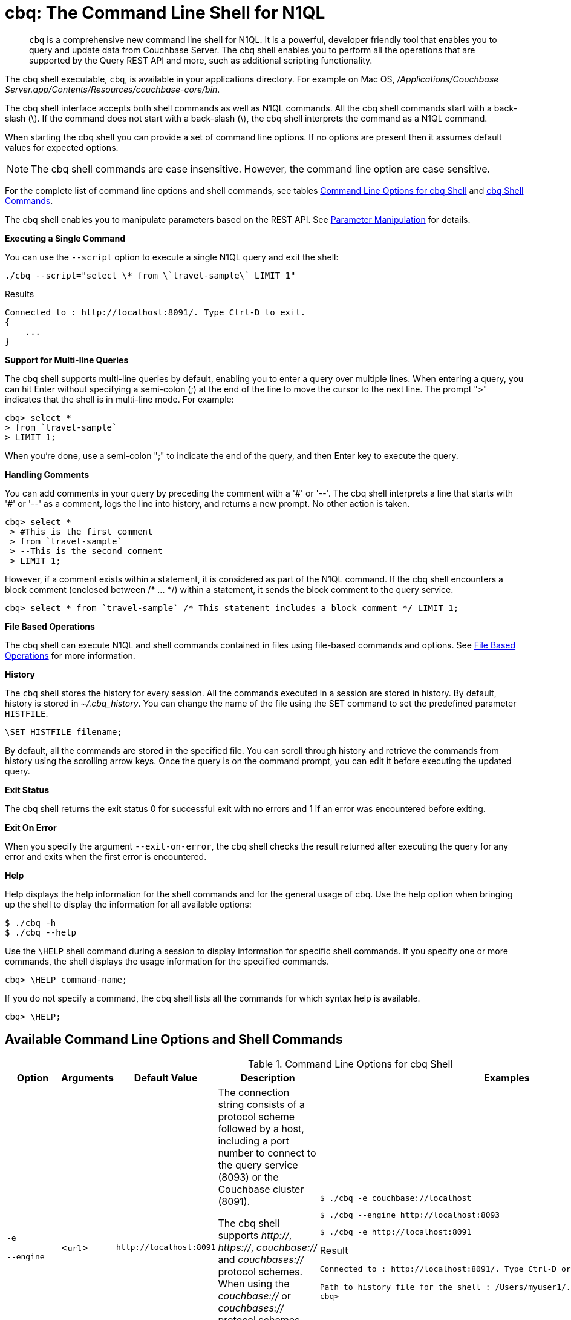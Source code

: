 [#topic_bzd_zwr_w5]
= cbq: The Command Line Shell for N1QL

[abstract]
[.cmd]`cbq` is a comprehensive new command line shell for N1QL.
It is a powerful, developer friendly tool that enables you to query and update data from Couchbase Server.
The cbq shell enables you to perform all the operations that are supported by the Query REST API and more, such as additional scripting functionality.

The cbq shell executable, [.cmd]`cbq`, is available in your applications directory.
For example on Mac OS, [.path]_/Applications/Couchbase Server.app/Contents/Resources/couchbase-core/bin_.

The cbq shell interface accepts both shell commands as well as N1QL commands.
All the cbq shell commands start with a back-slash (\).
If the command does not start with a back-slash (\), the cbq shell interprets the command as a N1QL command.

When starting the cbq shell you can provide a set of command line options.
If no options are present then it assumes default values for expected options.

NOTE: The cbq shell commands are case insensitive.
However, the command line option are case sensitive.

For the complete list of command line options and shell commands, see tables <<table_a3h_rhz_dw>> and <<table_htk_hgc_fw>>.

The cbq shell enables you to manipulate parameters based on the REST API.
See <<cbq-parameter-manipulation>> for details.

*Executing a Single Command*

You can use the [.param]`--script` option to execute a single N1QL query and exit the shell:

----
./cbq --script="select \* from \`travel-sample\` LIMIT 1"
----

.Results
----
Connected to : http://localhost:8091/. Type Ctrl-D to exit.
{
    ...
}
----

*Support for Multi-line Queries*

The cbq shell supports multi-line queries by default, enabling you to enter a query over multiple lines.
When entering a query, you can hit Enter without specifying a semi-colon (;) at the end of the line to move the cursor to the next line.
The prompt ">" indicates that the shell is in multi-line mode.
For example:

----
cbq> select *
> from `travel-sample`
> LIMIT 1;
----

When you're done, use a semi-colon ";" to indicate the end of the query, and then Enter key to execute the query.

*Handling Comments*

You can add comments in your query by preceding the comment with a '&#35;' or '--'.
The cbq shell interprets a line that starts with '&#35;' or '--' as a comment, logs the line into history, and returns a new prompt.
No other action is taken.

----
cbq> select *
 > #This is the first comment
 > from `travel-sample`
 > --This is the second comment
 > LIMIT 1;
----

However, if a comment exists within a statement, it is considered as part of the N1QL command.
If the cbq shell encounters a block comment (enclosed between /* \...
*/) within a statement, it sends the block comment to the query service.

----
cbq> select * from `travel-sample` /* This statement includes a block comment */ LIMIT 1;
----

*File Based Operations*

The cbq shell can execute N1QL and shell commands contained in files using file-based commands and options.
See <<cbq-file-based-ops>> for more information.

*History*

The [.cmd]`cbq` shell stores the history for every session.
All the commands executed in a session are stored in history.
By default, history is stored in [.path]_~/.cbq_history_.
You can change the name of the file using the SET command to set the predefined parameter [.var]`HISTFILE`.

----
\SET HISTFILE filename;
----

By default, all the commands are stored in the specified file.
You can scroll through history and retrieve the commands from history using the scrolling arrow keys.
Once the query is on the command prompt, you can edit it before executing the updated query.

*Exit Status*

The cbq shell returns the exit status 0 for successful exit with no errors and 1 if an error was encountered before exiting.

*Exit On Error*

When you specify the argument `--exit-on-error`, the cbq shell checks the result returned after executing the query for any error and exits when the first error is encountered.

*Help*

Help displays the help information for the shell commands and for the general usage of cbq.
Use the help option when bringing up the shell to display the information for all available options:

 $ ./cbq -h
 $ ./cbq --help

Use the [.cmd]`\HELP` shell command during a session to display information for specific shell commands.
If you specify one or more commands, the shell displays the usage information for the specified commands.

----
cbq> \HELP command-name;
----

If you do not specify a command, the cbq shell lists all the commands for which syntax help is available.

----
cbq> \HELP;
----

== Available Command Line Options and Shell Commands

.Command Line Options for cbq Shell
[#table_a3h_rhz_dw,cols="2,2,1,7,5"]
|===
| Option | Arguments | Default Value | Description | Examples

| `-e`

`--engine`
| <[.var]``url``>
a|
----
http://localhost:8091
----
| The connection string consists of a protocol scheme followed by a host, including a port number to connect to the query service (8093) or the Couchbase cluster (8091).

The cbq shell supports [.path]_http://_, [.path]_https://_, [.path]_couchbase://_ and [.path]_couchbases://_ protocol schemes.
When using the [.path]_couchbase://_ or [.path]_couchbases://_ protocol schemes, you need not specify the port when connecting to the Couchbase cluster.

Shell command: <<cbq-connect,\CONNECT>>
a|
 $ ./cbq -e couchbase://localhost

 $ ./cbq --engine http://localhost:8093

 $ ./cbq -e http://localhost:8091

.Result
----
Connected to : http://localhost:8091/. Type Ctrl-D or \QUIT to exit.

Path to history file for the shell : /Users/myuser1/.cbq_history
cbq>
----

| `-ne`

`--no-engine`
| None
| false
| The cbq shell does not connect to any query service.
You must explicitly connect to a query service using the [.cmd]`\CONNECT` shell command.
a|
----
--no-engine
----

| `-q`

`--quiet`
| None
| false
| Enables or disables the startup connection message for the cbq shell.
a|
 $ ./cbq -q -e http://localhost:8091

.Result
----
 cbq>
----

| `-t`

`--timeout`
| [.var]`value`
| None
| Sets the query timeout parameter.
a|
 $ ./cbq -e http://localhost:8091 --timeout="1s"

| `-u`

`--user`
| [.var]`username`
| None
| Specifies a single user name to log in to Couchbase.
When used by itself, without the -p option to specify the password, you will be prompted for the password.

This option requires administration credentials and you cannot switch the credentials during a session.
a|
 $ ./cbq -e http://localhost:8091 -u=Administrator
 Enter Password:

| `-p`

`--password`
| [.var]`password`
| None
| Specifies the password for the given user name.
You cannot use this option by itself.
It must be used with the -u option to specify the user name.

This option requires administration credentials and you cannot switch the credentials during a session.
a|
 $ ./cbq -e http://localhost:8091 -u=Administrator -p=password

| `-c`

`--credentials`
| [.var]`list of credentials`
| None
| Specify the login credentials in the form of [.var]`username`:[.var]``password``.
You can specify credentials for different buckets by separating them with a comma.

Shell command: <<cbq-set,\SET>> `-creds`

REST API: `-creds` parameter
a|
 $ ./cbq -e http://localhost:8091 -c=beer-sample:password,Administrator:password

| `-v`

`--version`
| None
| false
a|
Provides the version of the cbq shell.
To display the query engine version of Couchbase Server (this is not the same as the version of Couchbase Server itself), use one of the following N1QL queries:

----
select version();
----

----
select min_version();
----
a|
 $ ./cbq --version

.Result
----
 SHELL VERSION  : 1.5

 Use N1QL queries select version();
 or select min_version(); to display server version.
----

| `-h`

`--help`
| None
| None
| Provides help for the command line options.

Shell command: <<cbq-help,\HELP>>
a|
 $ ./cbq --help

| `-s`

`-script`
| [.var]`query`
| None
| Provides a single command mode to execute a query from the command line.
a|
 $ ./cbq -s="select * from \`travel-sample\` limit 1"

| `-f`

`--file`
| [.var]`input-file`
| None
| Provides an input file which contains all the commands to be run.

Shell command: <<cbq-source,\SOURCE>>
a|
 $ ./cbq --file="sample.txt"

| `-o`

`--output`
| [.var]`output-file`
| None
| Specifies an output file where the commands and their results are to be written.

Shell command: <<cbq-redirect,\REDIRECT>>
a|
 $ ./cbq -o="results.txt" -s="select * from `travel-sample` limit 1"

| `--exit-on-error`
| None
| false
| Specifies that the cbq shell must exit when it encounters the first error.
a|
 $ ./cbq --exit-on-error -f="sample.txt"

| `--no-ssl-verify`
| None
| false
| Specifies that cbq shell can skip the verification of certificates.

The default ports are 18091 and 18093.
You need not specify the port when connecting to the cluster.
a|
 $ ./cbq --no-ssl-verify -f="sample.txt"
|===

.cbq Shell Commands
[#table_htk_hgc_fw,cols="1,2,5,4"]
|===
| Shell Command | Arguments | Description | Examples

| [.cmd]`\CONNECT`
| [.var]`url`
| Connects cbq shell to the specified query engine or Couchbase cluster.

The connection string consists of a protocol scheme followed by a host, including a port number to connect to the query service (8093) or the Couchbase cluster (8091).

The cbq shell supports [.path]_http://_, [.path]_https://_, [.path]_couchbase://_ and [.path]_couchbases://_ protocol schemes.
When using the [.path]_couchbase://_ or [.path]_couchbases://_ protocol schemes, you need not specify the port when connecting to the Couchbase cluster.

Command Line Option: `-e` or `--engine`
a|
----
cbq> \CONNECT http://localhost:8093;
----

| [.cmd]`\DISCONNECT`
| None
| Disconnects the cbq shell from the query service or cluster endpoint.
a|
----
cbq> \DISCONNECT;

 Couchbase query shell not connected to any endpoint.
 Use \CONNECT command to connect.
----

| [.cmd]`\EXIT`

[.cmd]`\QUIT`
| None
| Exits cbq shell.
a|
----
cbq> \EXIT;
----

----
cbq> \QUIT;
----

| [.cmd]`\SET`
| [.var]`parameter`[.var]`value`

[.var]`parameter`=[.var]`prefix`:[.var]``variable name``
a|
Sets the top most value of the stack for the given variable with the specified value.

Variables can be of the following types:

[#ul_crw_cjc_fw]
* Query parameters
* Session variables
* User-defined
* Pre-defined and named parameters.

When the [.cmd]`\SET` command is used without any arguments, it displays the values for all the parameters of the current session.
a|
----
cbq> \SET -args [5, "12-14-1987"];
----

----
cbq> \SET -args [6,7];
----

| [.cmd]`\PUSH`
| [.var]`parameter value`
| Pushes the specified value on to the given parameter stack.

When the [.cmd]`\PUSH` command is used without any arguments, it copies the top element of every variable's stack, and then pushes that copy to the top of the respective variable's stack.

While each variable stack grows by 1, the previous values are preserved.
a|
----
cbq> \PUSH -args  [8];
----

----
cbq> \PUSH;
----

.Resulting variable stack
----
cbq> \SET;
 Query Parameters :
 Parameter name : args
 Value : [[6,7] [8] [8]]
...
cbq>
----

| [.cmd]`\UNSET`
| [.var]`parameter`
| Deletes or resets the entire stack for the specified parameter.
a|
----
cbq> \UNSET -args;
----

----
cbq> \SET;
 Query Parameters :
 ...
cbq>
----

| [.cmd]`\POP`
| [.var]`parameter`
| Pops the top most value from the specified parameter's stack.

When the [.cmd]`\POP` command is used without any arguments, it pops the top most value of every variable's stack.
a|
----
\POP -args;
----

----
cbq> \SET;
 Query Parameters :
 Parameter name : args
 Value : [[6,7] [8]]
----

| [.cmd]`\ALIAS`
| [.var]`shell-command` or [.var]`n1ql-statement`
| Creates a command alias for the specified cbq shell command or N1QL statement.
You can then execute the alias using `\\alias-name;`.

When the [.cmd]`\ALIAS` command is used without any arguments, it lists all the available aliases.
a|
----
cbq> \ALIAS travel-limit1 select * from `travel-sample` limit 1;
----

----
cbq> \ALIAS;
serverversion  select version()
travel-limit1  select * from `travel-sample` limit 1
cbq>
----

----
cbq> \\serverversion;
{
    "requestID": "21b0efdb-b1ec-44bc-adab-071831792c03",
    "signature": {
        "$1": "string"
    },
    "results": [
        {
            "$1": "1.5.0"
        }
    ],
    "status": "success",
    "metrics": {
        "elapsedTime": "4.03243ms",
        "executionTime": "4.001382ms",
        "resultCount": 1,
        "resultSize": 37
    }
}
----

| [.cmd]`\UNALIAS`
| [.var]`alias-name`
| Deletes the specified alias.
a|
----
cbq> \UNALIAS travel-limit1;
----

----
cbq> \ALIAS;
serverversion  select version()
cbq>
----

| [.cmd]`\ECHO`
| [.var]`args`

where [.var]`args` can be parameters, aliases, or any input.
| If the input is a parameter, this command echoes (displays) the value of the parameter.
The parameter must be prefixed according to it's type.
See <<table_ltk_c5s_5v>> for details.

If the input is not a parameter, the command echoes the statement as is.

If the input is an alias, the command displays the value of an alias command.
a|
----
cbq> \ECHO -$r;
----

----
cbq> \ECHO \\serverversion;
select version()
----

| [.cmd]`\VERSION`
| None
| Displays the version of the client shell.
a|
----
cbq> \VERSION;
 SHELL VERSION  : 1.5
----

| [.cmd]`\HELP`
| [.var]`command`
| Displays the help information for the specified command.
When used without any arguments, it lists all the commands supported by the cbq shell.
a|
----
cbq> \HELP ECHO;
\ECHO args ...
Echo the input value. args can be a name (a prefixed-parameter), an alias (command alias) or
a value (any input statement).
Example :
\ECHO -$r ;
\ECHO \\tempalias;
----

| [.cmd]`\COPYRIGHT`
| None
| Displays the copyright, attributions, and distribution terms.
a|
----
cbq> \COPYRIGHT;
----

| [.cmd]`\SOURCE`
| [.var]`input-file`
a|
Reads and executes the commands from a file.
Multiple commands in the input file must be separated by "; [.var]``<newline>``"

For example, sample.txt contains the following commands:

----
select * from `travel-sample` limit 1;
\\ECHO this;
#This is a comment;
EOF
----
a|
----
cbq> \SOURCE sample.txt;
----

| [.cmd]`\REDIRECT`
| [.var]`filename`
| Redirects the output of all the commands to the specified file until the cbq shell receives the [.cmd]`\REDIRECT OFF` command.
By default, the file is created in the [.path]_/Applications/Couchbase Server.app/Contents/Resources/couchbase-core/bin_ directory.
You can specify a different location using relative paths.
a|
----
cbq> \REDIRECT temp_out.txt;
cbq> select * from `travel-sample` limit 1;
cbq>
----

| [.cmd]`\REDIRECT OFF`
| None
| Redirects the output of subsequent commands from a custom file to standard output (os.stdout).
a|
----
cbq> \REDIRECT OFF;
----
|===

[#cbq-connect-to-cluster]
== Connecting to the Cluster or Query Node

You can connect the cbq shell to Couchbase Server either through the query service or through the cluster endpoint.
There are two ways to establish a connection:

* Using an option on startup:
+
----
-e <url to query engine or Couchbase cluster>
--engine=<url to query engine or Couchbase cluster>
----

* Using a shell command:
+
----
cbq> \CONNECT url;
----

The [.var]`url` is made up of two components: the URL and a port number.
The URL can be any valid IP address or URL.
The URL is optional and if it is not specified, the default URL `+http://localhost:8091+` is used.
An error is thrown if the URL is invalid.

The port number to connect to the query service is 8093 and to the Couchbase cluster is 8091.

The cbq shell supports [.path]_http://_, [.path]_https://_, [.path]_couchbase://_ and [.path]_couchbases://_ protocol schemes.
When using the [.path]_couchbase://_ or [.path]_couchbases://_ protocol schemes, you need not specify the port when connecting to the Couchbase cluster.

When connecting to the query service, use the query port 8093.
When connecting to the cluster, you don't need to specify the port as the connection uses round robin to find a query service to connect to.
If you want to specify a port, use the admin port 8091.

You can close the connection with an existing node or cluster without exiting the shell at any given time during the session using the [.cmd]`\DISCONNECT;` command.
If the shell is not connected to any endpoint, an error with a message that the shell is not connected to any instance is thrown.

.Examples
----
./cbq -e=http://localhost:8091;
Connected to : http://localhost:8091/. Type Ctrl-D to exit.

cbq> \DISCONNECT;
Couchbase query shell not connected to any endpoint. Use \CONNECT command to connect.

cbq> \CONNECT http://127.0.0.1:8091;
Connected to : http://127.0.0.1:8091 . Type Ctrl-D / \exit / \quit to exit.

cbq> \EXIT;
Exiting the shell.

$./cbq -e=http://127.0.0.1:8091;
Connected to : http://127.0.0.1:8091/. Type Ctrl-D to exit.
cbq>
----

*Bringing Up an Unconnected Instance*

You can bring up the shell without connecting to any query service or cluster endpoint by using the [.opt]`-ne` or [.opt]`--no-engine` option.
After starting cbq without any service, you can connect to a specific endpoint using the [.cmd]`CONNECT` command.

.Example
 $ ./cbq -ne
 cbq> \CONNECT http://127.0.0.1:8091;
 Connected to : http://127.0.0.1:8091 . Type Ctrl-D / \exit / \quit to exit.

*Exiting the cbq Shell*

You can exit the cbq shell using one of the following commands:

----
\EXIT; | \QUIT; | Ctrl-D
----

When you run the exit command, the cbq shell first saves the history, closes existing connections, saves the current session in a session file, resets all environment variables, and then closes the shell liner interface.

.Example
[source,console]
----
$ ./cbq
 No Input Credentials. In order to connect to a server with authentication, please provide credentials.
 Connected to : http://localhost:8091/. Type Ctrl-D to exit.

cbq> select name from `travel-sample` WHERE type="airline"  LIMIT 1;
{
   "requestID":"3a86dcf2-3bb4-445c-b419-a5eabd327a1d",
   "signature":{
      "name":"json"
   },
   "results":[
      {
         "name":"40-Mile Air"
      }
   ],
   "status":"success",
   "metrics":{
      "elapsedTime":"20.564ms",
      "executionTime":"20.539035ms",
      "resultCount":1,
      "resultSize":45
   }
}

cbq> \EXIT;
Exiting the shell.
$
----

[#cbq-single-cred]
== Providing Single User Credentials

You can pass a single user name credential to the cbq shell on startup using the command line options:

----
-u=username
--user=username
----

The shell then prompts you for a password.
You can also provide a single password credential using the -p option.
You cannot use this option by itself.
It must be used with the `-u` option to specify the user name that the password is associated with.

----
-p=password
--password=password
----

.Example
[source,console]
----
$ ./cbq -u=Administrator
Enter Password:
Connected to : http://localhost:8091/. Type Ctrl-D to exit.

$ ./cbq -e http://localhost:8091 -u=Administrator -p=password
Connected to : http://localhost:8091/. Type Ctrl-D to exit.
cbq>
----

For information on passing the user name and password credentials using other mechanisms, see <<pass-cred-shell-cmd,Passing Credentials Using the SET Shell Command>> and <<pass-cred-rest-api,Passing Credentials Using REST API>>.

[#cbq-multiple-creds]
== Providing Multiple Credentials for Authorization

The cbq shell supports self-signed certificates for encrypting communication between clusters.

Using the cbq shell, you can set the credentials for different users on startup or by using the SET shell commands to set the credentials query parameter.
You can also use this to provide authentication credentials for multiple SASL buckets per session.
Depending on the type of credential being set, there are multiple possible values for the credentials query parameter.

To set the credentials for different users on startup, use one of the following options:

----
-c=list-of-creds
--credentials=list-of-creds
----

The [.var]`list-of-creds` can take either one or multiple credentials.
The credentials consist of an identity and a password separated by a colon ":".
To specify multiple credentials, append all the user names and passwords to the same credentials array.
For example:

----
-c=travel-sample:pwd1,beer-sample:pwd2
----

For information on passing a single user name credential to the cbq shell, see <<cbq-single-cred>>.

[#pass-cred-shell-cmd]
*Passing Credentials Using the SET Shell Command*

// The query REST API defines two types of credentials: local per bucket and admin.
You can provide the credential types using the SET command.

NOTE: The credentials are set for the shell session and not on a per query basis.
You can use the SET, PUSH, POP and UNSET commands to reset the credentials during a session.

To pass authentication credentials per query, set the query parameter to a new value using the SET shell command before executing the query.

You can also switch between users and change credentials during a session.
To do so, set the [.param]`-creds` query parameter for the session using the following command:

----
\SET -creds travel-sample:b1, session:s1;
----

[#pass-cred-rest-api]
*Passing Credentials Using Query REST API*

You can use query REST API to pass credentials from clients.

For SASL buckets, you can pass the credentials as:

----
[  {
     "user":"travel-sample",
     "pass":"password"
   }  ]
----

If you are using the Administrator credentials:

----
[  {
        "user":"Administrator",
        "pass":"password"
   }  ]
----

For multiple SASL protected buckets, you can pass an array of authentication credentials:

----
[  {
        "user":"beer-sample",
        "pass":"password1"
        },
        {
        "user":"travel-sample",
        "pass":"password2"
   }  ]
----

*Displaying the Credentials*

You can display the credentials for the current session using the <<cbq-echo,ECHO>> shell command.
This command displays only the user names (and not the passwords).

----
cbq> \ECHO -creds;

Administrator:*
----

You can also display a full list of variables using the SET command specified without any arguments.

----
cbq> \SET;
Query Parameters ::
Parameter name : timeout Value  ["3ms" "4s"]

Named Parameters ::
Parameter name : r Value  [9.5 9.5]

User Defined Session Parameters ::

Predefined Session Parameters ::
Parameter name : histfile Value  [".cbq_history"]
----

[#cbq-parameter-manipulation]
== Parameter Manipulation

The cbq shell categorizes parameters into the following types:

[#ul_vn5_hhj_fw]
* Named Parameters
* REST API Parameters
* Session or Pre-defined Parameters
* User-defined Parameters

*Parameter Configuration*

When using parameters, you can set a stack of values for each parameter.
You can either push a new value onto the stack using the PUSH command, or set the current value for a parameter using the SET command.
The SET command always modifies the top of a variable's stack while the PUSH command adds to the stack.
When you use PUSH with no arguments, it copies the top element of every parameter's (except the predefined parameters) stack and pushes that copy to the top of its respective stack.
As a result, each stack grows by 1, but the values are preserved.
You can then use the SET command to modify the top value.

To unset the values from a parameter's stack, you can use the UNSET command to remove all the values from the stack and delete the corresponding parameter stack.
However, if you want to delete a single value from the settings, use the POP command.
When you use the POP command with no arguments, it pops the one value from the top of each parameter's stack.

*Setting Variable Values*

Each variable has a separate stack associated with it and the [.var]`prefix` [.var]`name` argument helps distinguish between the stacks.

The SET command always modifies the top value of a variable.
You can use the SET command to set different kinds of parameters: query parameter, predefined session variables, user-defined session variables and named parameters.

----
\SET <prefix><name> value;
----

where [.var]`name` is the name of the parameter, [.var]`value` is the value to be set, and [.var]`prefix` is one of the following depending on the parameter type.
The cbq shell uses the prefix to differentiate between the different types of parameters.

.Prefixes for Parameters
[#table_ltk_c5s_5v,cols="2,5"]
|===
| Prefix | Parameter Type

| -
| Query parameter

| -$
| Named parameters

| No prefix
| Predefined (built-in) session variable

| $
| User defined session variable
|===

NOTE: Positional parameters are set using the [.param]`-args` query parameter.

You can use the cbq shell to set all the REST API settings by specifying the settings as query parameters prefixed by '-'.
As a best practice, we recommend that you save the initial set of basic parameters and their default values using the [.cmd]`\PUSH` command (with no arguments).

.Examples
----
cbq> \SET -$airport "SJC";
cbq> \PUSH -args ["LAX", 6];
cbq> \SET;
Query Parameters ::
Parameter name : args Value  [["LAX",6]]

Named Parameters ::
Parameter name : airport Value  ["SJC"]

User Defined Session Parameters ::

Predefined Session Parameters ::
Parameter name : histfile Value  [".cbq_history"]

cbq> \PUSH -$airport "SFO";
cbq> \PUSH;
cbq> \SET;
Query Parameters ::
Parameter name : args Value  [["LAX",6] ["LAX",6]]

Named Parameters ::
Parameter name : airport Value  ["SJC" "SFO" "SFO"]

User Defined Session Parameters ::

Predefined Session Parameters ::
Parameter name : histfile Value  [".cbq_history"]

cbq> \SET -args ["SFO", 8];
cbq> \SET;
Query Parameters ::
Parameter name : args Value  [["LAX",6] ["SFO",8]]

Named Parameters ::
Parameter name : airport Value  ["SJC" "SFO" "SFO"]

User Defined Session Parameters ::

Predefined Session Parameters ::
Parameter name : histfile Value  [".cbq_history"]

cbq> \POP;
cbq> \SET;
Query Parameters ::
Parameter name : args Value  [["LAX",6]]

Named Parameters ::
Parameter name : airport Value  ["SJC" "SFO"]

User Defined Session Parameters ::

Predefined Session Parameters ::
Parameter name : histfile Value  [".cbq_history"]

cbq> \POP -$airport;
cbq> \SET;
Query Parameters ::
Parameter name : args Value  [["LAX",6]]

Named Parameters ::
Parameter name : airport Value  ["SJC"]

User Defined Session Parameters ::

Predefined Session Parameters ::
Parameter name : histfile Value  [".cbq_history"]

cbq> \UNSET -$airport;
cbq> \SET;
Query Parameters ::
Parameter name : args Value  [["LAX",6]]

Named Parameters ::

User Defined Session Parameters ::

Predefined Session Parameters ::
Parameter name : histfile Value  [".cbq_history"]
----

To display all the parameters defined in a session, use the SET command with no arguments.

----
cbq> \SET;
Query Parameters ::
Parameter name : timeout Value  ["100m"]

Named Parameters ::
Parameter name : r Value  [9.5]

User Defined Session Parameters ::

Predefined Session Parameters ::
Parameter name : histfile Value  [".cbq_history"]
----

The following table lists the available predefined session variables.

.Predefined Session Variables
[#table_p4d_pvs_5v,cols="1,1,2"]
|===
| Variable Name | Possible Values | Description

| HISTFILE
| Valid file name
| Specifies the file name to store the command history.
By default the file is saved in the user's home directory.

Default:[.path]__.cbq_history__
|===

*Handling Named Parameters*

Use the \SET command to define named parameters.
For each named parameter, prefix the variable name with '-$'.
The following example creates named parameters 'r' and 'date' with values 9.5 and "1-1-2016" respectively.

----
\SET -$r 9.5;
\SET -$date "1-1-2016";
----

*Handling Positional Parameters*

Use the SET shell command with the [.param]`-args` query parameter to define positional parameters:

----
\SET -args value;
----

The [.var]`value` contains the different values that correspond to positions within the query.
For example,

----
\SET -args [ 9.5, "1-1-2016"];
----

*Resetting Variable Values*

You can reset the value of a variable by either popping it or deleting it altogether.
To pop the top of a parameter's stack use:

----
cbq>\POP <prefix><name>;
----

To pop the top of every parameter's stack once, use the POP command without any arguments:

----
cbq>\POP;
----

To pop all the values of a parameter's stack and then delete the parameter, use:

----
cbq> \UNSET <prefix><name>;
----

[#cbq-shell-cmd-echo]
== Using ECHO to Display Values of Parameters and More

The ECHO command displays the current values of the parameters set for a session.
You can use it to display any input string or command aliases that have been created using the ALIAS shell command.
To display parameters, you must include their prefixes.
If not, the shell considers the parameters as generic statements and displays the parameter as is.

----
\ECHO input ... ;
----

where [.var]`input` can be a parameter with prefix ([.var]`<prefix><parameter-name>`), an alias (\\[.var]`command-alias`), a N1QL statement, or a string.

.Examples
----
cbq> \ECHO hello;
hello

cbq> \ECHO \\travel-alias1;
SELECT * from `travel-sample` LIMIT 1

cbq> \ECHO -$r;
9.5
----

[#cbq-shell-cmd-alias]
== Command Alias

Using the ALIAS shell command, you can define and store aliases for commands.
This is useful when you have lengthy queries that need to be executed often.
Run the following command to define an alias:

----
\ALIAS command-alias command
----

.Example
----
cbq> \ALIAS travel-alias1 SELECT * from `travel-sample` LIMIT 1;
----

To run the command alias, use `\\command-alias`.

.Example
----
cbq> \\travel-alias1;

{
    "requestID": "01f25f87-bd6c-4686-8852-ab81795290d1",
    "signature": {
        "*": "*"
    },
    "results": [
        {
            "travel-sample": {
                "callsign": "MILE-AIR",
                "country": "United States",
                "iata": "Q5",
                "icao": "MLA",
                "id": 10,
                "name": "40-Mile Air",
                "type": "airline"
            }
        }
    ],
    "status": "success",
    ...
}
----

To list all the existing aliases, use:

----
\ALIAS;
----

.Example
----
cbq> \ALIAS;
serverversion  select version()
travel-alias1  SELECT * from `travel-sample` LIMIT 1
----

You can delete a defined alias using the \UNLIAS command.

----
\UNALIAS alias-name ... ;
----

----
cbq> \UNALIAS serverversion travel-alias1;

/* Check existing aliases */
cbq> \ALIAS;
 ERROR 141 : Alias does not exist :
----

This command can take multiple arguments and deletes the defined alias for every input name.

[#cbq-prepared-stmts]
== Executing Prepared Statements

You can use the shell command to execute prepared statements.
As a pre-requisite, you must first prepare a statement using the N1QL xref:n1ql:n1ql-language-reference/prepare.adoc#topic_11_4_2[PREPARE] statement.
To execute prepared statements, follow these steps:

. Set the named and positional parameters that are present in the prepared statement.
. Prepare using the N1QL PREPARE statement.
This can be either prepared statement or a named prepared statement.
If you do not specify a name for the prepared statement (`PREPARE query;`), a unique name is assigned.
You can use this auto-assigned name when executing the prepared statement.
If you specify a name (PREPARE [.var]`name` FROM [.var]`query`;), you can use this name to run the prepared statement.
. Execute the prepared statement using the shell command:
+
----
EXECUTE name-of-prepared-stmt;
----

== Canceling a Query

You can cancel a running query by using the Ctrl+C keys.

*Connection Timeout Parameter*

You can use the timeout parameter to limit the running time of a query.
This parameter specifies the time to wait before returning an error when executing a query.

----
--t=value
--timeout=value
----

Timeout can be specified in the following units: "ns" for nanoseconds, "μs" for microseconds, "ms" for milliseconds, "s" for seconds, "m" for minutes, and "h" for hours.
Examples of valid values include "0.5s", "10ms", or "1m".

You can also the SET shell command to set this parameter.
An error is thrown if the timeout is invalid.

[source,console]
----
$ ./cbq --timeout="2s"

$ ./cbq -q
cbq> \SET -TIMEOUT 1ms
----

[#cbq-file-based-ops]
== File Based Operations

Using the file based commands and options, the cbq shell can execute N1QL and shell commands contained in files.
There are two ways to accomplish this:

* Using an option on startup:
+
----
-f=input-file
--file=input-file
----
+
The cbq shell executes the commands present in the input file, prints them to stdout (or to a file if using redirects), and exits.

* Using a shell command:
+
----
\SOURCE input-file;
----
+
Runs the commands present in the input file and prints the result to stdout.

Consider the input file, [.path]_sample.txt_, containing the following commands:

----
CREATE PRIMARY INDEX on `beer-sample` USING GSI;
SELECT * from `beer-sample` LIMIT 2;
SELECT abv from `beer-sample` LIMIT 3;
\HELP;
----

To execute the commands contained in [.path]_sample.txt_ using the -f option, run `$./cbq -f=sample.txt`

.Results
----
Connected to : http://localhost:8091/. Type Ctrl-D to exit.
CREATE PRIMARY INDEX on `beer-sample` USING GSI;
{ ...
  "results": [ ],
  ...
}
SELECT * from `beer-sample` LIMIT 2;
{ ...
  "results": [ ],
  ...
}
SELECT abv from `beer-sample` LIMIT 3;
{ ...
  "results": [ ],
  ...
}
\HELP;
Help Information for all Shell Commands
…
$
----

To execute the commands contained in [.path]_sample.txt_ using the shell command, run `cbq> \SOURCE sample.txt;`

.Results
----
CREATE PRIMARY INDEX on `beer-sample` USING GSI;
{ ...
  "results": [ ],
 ...
}
SELECT * from `beer-sample` LIMIT 2;
{ ...
  "results": [ ],
  ...
}
SELECT abv from `beer-sample` LIMIT 3;
{ ...
  "results": [ ],
  ...
}
\HELP;
Help Information for all Shell Commands
…
cbq>
----

*Redirecting Results to a File*

You can redirect all the output for a session or part of a session to a specified file by using the following option:

----
-o filename
--output=filename
----

To redirect a specific set of commands during a session, you must specify the commands between REDIRECT and REDIRECT OFF as shown:

----
cbq> \REDIRECT filename;
command-1; command-2;, ..., command-n;
\REDIRECT OFF;
----

All the commands specified after `\REDIRECT` and before `\REDIRECT OFF` are saved into the specified output file.
If the file doesn't exist then it is created.

.Example
----
cbq> \REDIRECT temp_output.txt;
> CREATE PRIMARY INDEX on `beer-sample` USING GSI;
> SELECT * from `beer-sample` LIMIT 1;
> \HELP;
> \REDIRECT OFF;
----

You can specify multiple `REDIRECT` commands.
When you do so, the output file changes to the specified files and switches back to [.out]`stdout` only when you specify "[.code]``\REDIRECT OFF``;".

[#cbq-server-shell-info]
== Server and Shell Information

The cbq shell provides commands that convey information about the shell or cluster endpoints.

Version::
You can find the version of the client (shell) by using either the command line option to display the current version of the shell and exit, or as a shell command to print the version of the shell during the shell session.
+
.Example Using the Command-line Option
----
./cbq -v
SHELL VERSION : 1.0

$ ./cbq --version
SHELL VERSION : 1.0
----
+
.Example Using the Shell Command
----
cbq> \VERSION;
SHELL VERSION : 1.0
----
+
To display the version of the query service, use the N1QL commands `SELECT version();` and `SELECT min_version();`.

Copyright::
You can view the copyright, attributions, and distribution terms of the command line query tool using the `\COPYRIGHT;` command.
+
----
cbq> \COPYRIGHT;
Copyright (c) 2015 Couchbase, Inc. Licensed under the Apache License, Version 2.0 (the "License");
you may not use this file except in compliance with the License. You may obtain a copy of the
License at http://www.apache.org/licenses/LICENSE-2.0
Unless required by applicable law or agreed to in writing, software distributed under the
License is distributed on an "AS IS" BASIS, WITHOUT WARRANTIES OR CONDITIONS OF ANY KIND,
either express or implied. See the License for the specific language governing permissions
cbq>
----

== Shortcut Keys for cbq Shell

The following table lists the shortcut keys used by the [.cmd]`cbq` shell.

.Shortcut Keys for cbq Shell
[#table_qty_jhf_5v,cols="100,197"]
|===
| Keystroke | Action

| Ctrl-A, Home
| Move cursor to beginning of line

| Ctrl-E, End
| Move cursor to end of line

| Ctrl-B, Left
| Move cursor one character left

| Ctrl-F, Right
| Move cursor one character right

| Ctrl-Left
| Move cursor to previous word

| Ctrl-Right
| Move cursor to next word

| Ctrl-D, Del
| (if line is not empty) Delete character under cursor

| Ctrl-D
| (if line is empty) End of File - usually quits application

| Ctrl-C
| Reset input (create new empty prompt)

| Ctrl-L
| Clear screen (line is unmodified)

| Ctrl-T
| Transpose previous character with current character

| Ctrl-H, BackSpace
| Delete character before cursor

| Ctrl-W
| Delete word leading up to cursor

| Ctrl-K
| Delete from cursor to end of line

| Ctrl-U
| Delete from start of line to cursor

| Ctrl-P, Up
| Previous match from history

| Ctrl-N, Down
| Next match from history

| Ctrl-R
| Reverse Search history (Ctrl-S forward, Ctrl-G cancel)

| Ctrl-Y
| Paste from Yank buffer (Alt-Y to paste next yank instead)

| Tab
| Next completion

| Shift-Tab
| (after Tab) Previous completion
|===

Source: [.cite]_\https://github.com/peterh/liner_

